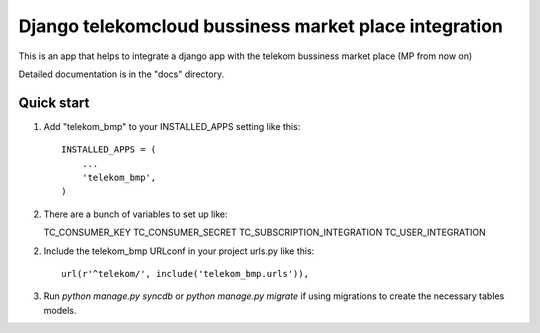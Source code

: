 =====
Django telekomcloud bussiness market place integration
=====

This is an app that helps to integrate a django app with the telekom
bussiness market place (MP from now on)


Detailed documentation is in the "docs" directory.

Quick start
-----------

1. Add "telekom_bmp" to your INSTALLED_APPS setting like this::

    INSTALLED_APPS = (
        ...
        'telekom_bmp',
    )

2. There are a bunch of variables to set up like::

   TC_CONSUMER_KEY
   TC_CONSUMER_SECRET
   TC_SUBSCRIPTION_INTEGRATION
   TC_USER_INTEGRATION


2. Include the telekom_bmp URLconf in your project urls.py like this::

    url(r'^telekom/', include('telekom_bmp.urls')),

3. Run `python manage.py syncdb`  or `python manage.py migrate` if using
   migrations to create the necessary tables models.


